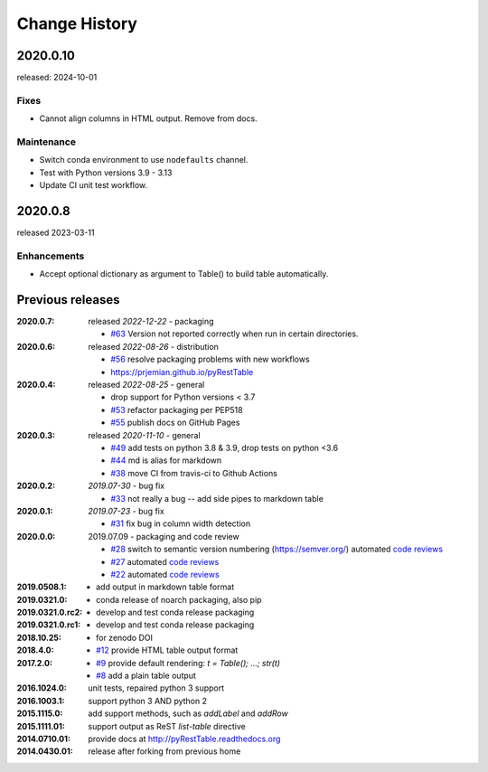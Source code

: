 .. pyRestTable

  subsections could include these headings (in this order), omit if no content

    Notice
    Breaking Changes
    New Features
    Enhancements
    Fixes
    Maintenance
    Deprecations
    Known Problems
    New Contributors

Change History
##############

.. future releases (in comments)
    2020.0.11
    *********

    release: tba

2020.0.10
*********

released: 2024-10-01

Fixes
-----

* Cannot align columns in HTML output.  Remove from docs.

Maintenance
-----------

* Switch conda environment to use ``nodefaults`` channel.
* Test with Python versions 3.9 - 3.13
* Update CI unit test workflow.

2020.0.8
********

released 2023-03-11

Enhancements
---------------------

* Accept optional dictionary as argument to Table() to build table automatically.

Previous releases
********************

:2020.0.7: released *2022-12-22* - packaging

  * `#63 <https://github.com/prjemian/pyRestTable/pulls/63>`_
    Version not reported correctly when run in certain directories.

:2020.0.6: released *2022-08-26* - distribution

  * `#56 <https://github.com/prjemian/pyRestTable/pulls/56>`_
    resolve packaging problems with new workflows
  * https://prjemian.github.io/pyRestTable

:2020.0.4: released *2022-08-25* - general

    * drop support for Python versions < 3.7
    * `#53 <https://github.com/prjemian/pyRestTable/pulls/53>`_
      refactor packaging per PEP518
    * `#55 <https://github.com/prjemian/pyRestTable/issues/55>`_
      publish docs on GitHub Pages

:2020.0.3: released *2020-11-10* - general

    * `#49 <https://github.com/prjemian/pyRestTable/pulls/49>`_
      add tests on python 3.8 & 3.9, drop tests on python <3.6
    * `#44 <https://github.com/prjemian/pyRestTable/pulls/44>`_
      md is alias for markdown
    * `#38 <https://github.com/prjemian/pyRestTable/pulls/38>`_
      move CI from travis-ci to Github Actions

:2020.0.2: *2019.07-30* - bug fix

    * `#33 <https://github.com/prjemian/pyRestTable/issues/33>`_
      not really a bug -- add side pipes to markdown table

:2020.0.1: *2019.07-23* - bug fix

    * `#31 <https://github.com/prjemian/pyRestTable/issues/31>`_
      fix bug in column width detection

:2020.0.0: 2019.07.09 - packaging and code review

    * `#28 <https://github.com/prjemian/pyRestTable/issues/28>`_
      switch to semantic version numbering (https://semver.org/)
      automated `code reviews <https://lgtm.com/projects/g/prjemian/pyRestTable/alerts/?mode=list>`_
    * `#27 <https://github.com/prjemian/pyRestTable/issues/27>`_
      automated `code reviews <https://lgtm.com/projects/g/prjemian/pyRestTable/alerts/?mode=list>`_
    * `#22 <https://github.com/prjemian/pyRestTable/issues/22>`_
      automated `code reviews <https://lgtm.com/projects/g/prjemian/pyRestTable/alerts/?mode=list>`_

:2019.0508.1:

    * add output in markdown table format

:2019.0321.0:

    * conda release of noarch packaging, also pip

:2019.0321.0.rc2:

    * develop and test conda release packaging

:2019.0321.0.rc1:

    * develop and test conda release packaging

:2018.10.25:

    * for zenodo DOI

:2018.4.0:

    * `#12 <https://github.com/prjemian/pyRestTable/issues/12>`_
      provide HTML table output format

:2017.2.0:

    * `#9 <https://github.com/prjemian/pyRestTable/issues/9>`_
      provide default rendering: `t = Table(); ...;  str(t)`

    * `#8 <https://github.com/prjemian/pyRestTable/issues/8>`_
      add a plain table output


:2016.1024.0: unit tests, repaired python 3 support
:2016.1003.1: support python 3 AND python 2
:2015.1115.0: add support methods, such as `addLabel` and `addRow`
:2015.1111.01: support output as ReST `list-table` directive
:2014.0710.01: provide docs at http://pyRestTable.readthedocs.org
:2014.0430.01: release after forking from previous home
